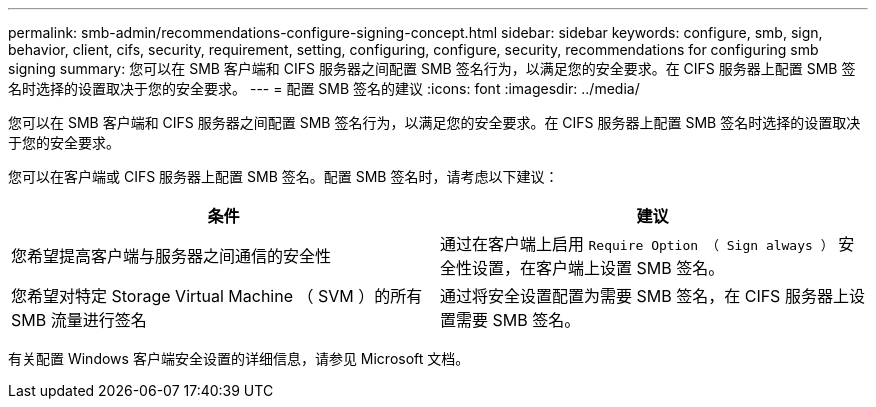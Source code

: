 ---
permalink: smb-admin/recommendations-configure-signing-concept.html 
sidebar: sidebar 
keywords: configure, smb, sign, behavior, client, cifs, security, requirement, setting, configuring, configure, security, recommendations for configuring smb signing 
summary: 您可以在 SMB 客户端和 CIFS 服务器之间配置 SMB 签名行为，以满足您的安全要求。在 CIFS 服务器上配置 SMB 签名时选择的设置取决于您的安全要求。 
---
= 配置 SMB 签名的建议
:icons: font
:imagesdir: ../media/


[role="lead"]
您可以在 SMB 客户端和 CIFS 服务器之间配置 SMB 签名行为，以满足您的安全要求。在 CIFS 服务器上配置 SMB 签名时选择的设置取决于您的安全要求。

您可以在客户端或 CIFS 服务器上配置 SMB 签名。配置 SMB 签名时，请考虑以下建议：

|===
| 条件 | 建议 


 a| 
您希望提高客户端与服务器之间通信的安全性
 a| 
通过在客户端上启用 `Require Option （ Sign always ）` 安全性设置，在客户端上设置 SMB 签名。



 a| 
您希望对特定 Storage Virtual Machine （ SVM ）的所有 SMB 流量进行签名
 a| 
通过将安全设置配置为需要 SMB 签名，在 CIFS 服务器上设置需要 SMB 签名。

|===
有关配置 Windows 客户端安全设置的详细信息，请参见 Microsoft 文档。
